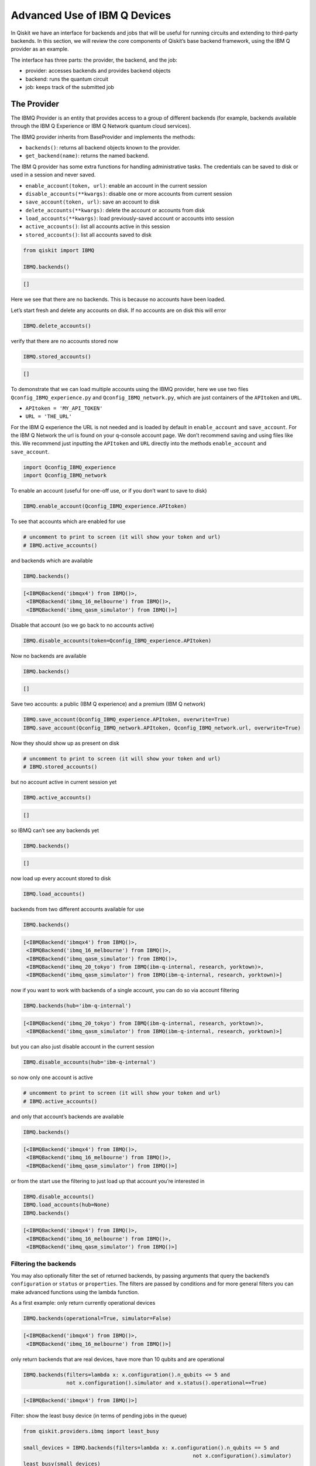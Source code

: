 .. _advanced_use_of_ibm_q_devices_label:

Advanced Use of IBM Q Devices
=============================

In Qiskit we have an interface for backends and jobs that will be useful for running circuits and
extending to third-party backends. In this section, we will review the core components of
Qiskit’s base backend framework, using the IBM Q provider as an example.

The interface has three parts: the provider, the backend, and the job:

-  provider: accesses backends and provides backend objects
-  backend: runs the quantum circuit
-  job: keeps track of the submitted job

The Provider
------------

The IBMQ Provider is an entity that provides access to a group of
different backends (for example, backends available through the IBM Q
Experience or IBM Q Network quantum cloud services).

The IBMQ provider inherits from BaseProvider and implements the methods:

-  ``backends()``: returns all backend objects known to the provider.
-  ``get_backend(name)``: returns the named backend.

The IBM Q provider has some extra functions for handling administrative
tasks. The credentials can be saved to disk or used in a session and
never saved.

-  ``enable_account(token, url)``: enable an account in the current
   session
-  ``disable_accounts(**kwargs)``: disable one or more accounts from
   current session
-  ``save_account(token, url)``: save an account to disk
-  ``delete_accounts(**kwargs)``: delete the account or accounts from
   disk
-  ``load_accounts(**kwargs)``: load previously-saved account or
   accounts into session
-  ``active_accounts()``: list all accounts active in this session
-  ``stored_accounts()``: list all accounts saved to disk

.. code:: python

    from qiskit import IBMQ

    IBMQ.backends()




.. code-block:: text

    []



Here we see that there are no backends. This is because no accounts have
been loaded.

Let’s start fresh and delete any accounts on disk. If no accounts are on
disk this will error

.. code:: python

    IBMQ.delete_accounts()

verify that there are no accounts stored now

.. code:: python

    IBMQ.stored_accounts()




.. code-block:: text

    []



To demonstrate that we can load multiple accounts using the IBMQ
provider, here we use two files ``Qconfig_IBMQ_experience.py`` and
``Qconfig_IBMQ_network.py``, which are just containers of the
``APItoken`` and ``URL``.

-  ``APItoken = 'MY_API_TOKEN'``
-  ``URL = 'THE_URL'``

For the IBM Q experience the URL is not needed and is loaded by default
in ``enable_account`` and ``save_account``. For the IBM Q Network the
url is found on your q-console account page. We don’t recommend saving
and using files like this. We recommend just inputting the ``APItoken``
and ``URL`` directly into the methods ``enable_account`` and
``save_account``.

.. code:: python

    import Qconfig_IBMQ_experience
    import Qconfig_IBMQ_network

To enable an account (useful for one-off use, or if you don’t want to
save to disk)

.. code:: python

    IBMQ.enable_account(Qconfig_IBMQ_experience.APItoken)

To see that accounts which are enabled for use

.. code:: python

    # uncomment to print to screen (it will show your token and url)
    # IBMQ.active_accounts()

and backends which are available

.. code:: python

    IBMQ.backends()




.. code-block:: text

    [<IBMQBackend('ibmqx4') from IBMQ()>,
     <IBMQBackend('ibmq_16_melbourne') from IBMQ()>,
     <IBMQBackend('ibmq_qasm_simulator') from IBMQ()>]



Disable that account (so we go back to no accounts active)

.. code:: python

    IBMQ.disable_accounts(token=Qconfig_IBMQ_experience.APItoken)

Now no backends are available

.. code:: python

    IBMQ.backends()




.. code-block:: text

    []



Save two accounts: a public (IBM Q experience) and a premium (IBM Q
network)

.. code:: python

    IBMQ.save_account(Qconfig_IBMQ_experience.APItoken, overwrite=True)
    IBMQ.save_account(Qconfig_IBMQ_network.APItoken, Qconfig_IBMQ_network.url, overwrite=True)

Now they should show up as present on disk

.. code:: python

    # uncomment to print to screen (it will show your token and url)
    # IBMQ.stored_accounts()

but no account active in current session yet

.. code:: python

    IBMQ.active_accounts()




.. code-block:: text

    []



so IBMQ can’t see any backends yet

.. code:: python

    IBMQ.backends()




.. code-block:: text

    []



now load up every account stored to disk

.. code:: python

    IBMQ.load_accounts()

backends from two different accounts available for use

.. code:: python

    IBMQ.backends()




.. code-block:: text

    [<IBMQBackend('ibmqx4') from IBMQ()>,
     <IBMQBackend('ibmq_16_melbourne') from IBMQ()>,
     <IBMQBackend('ibmq_qasm_simulator') from IBMQ()>,
     <IBMQBackend('ibmq_20_tokyo') from IBMQ(ibm-q-internal, research, yorktown)>,
     <IBMQBackend('ibmq_qasm_simulator') from IBMQ(ibm-q-internal, research, yorktown)>]



now if you want to work with backends of a single account, you can do so
via account filtering

.. code:: python

    IBMQ.backends(hub='ibm-q-internal')




.. code-block:: text

    [<IBMQBackend('ibmq_20_tokyo') from IBMQ(ibm-q-internal, research, yorktown)>,
     <IBMQBackend('ibmq_qasm_simulator') from IBMQ(ibm-q-internal, research, yorktown)>]



but you can also just disable account in the current session

.. code:: python

    IBMQ.disable_accounts(hub='ibm-q-internal')

so now only one account is active

.. code:: python

    # uncomment to print to screen (it will show your token and url)
    # IBMQ.active_accounts()

and only that account’s backends are available

.. code:: python

    IBMQ.backends()




.. code-block:: text

    [<IBMQBackend('ibmqx4') from IBMQ()>,
     <IBMQBackend('ibmq_16_melbourne') from IBMQ()>,
     <IBMQBackend('ibmq_qasm_simulator') from IBMQ()>]



or from the start use the filtering to just load up that account you’re
interested in

.. code:: python

    IBMQ.disable_accounts()
    IBMQ.load_accounts(hub=None)
    IBMQ.backends()




.. code-block:: text

    [<IBMQBackend('ibmqx4') from IBMQ()>,
     <IBMQBackend('ibmq_16_melbourne') from IBMQ()>,
     <IBMQBackend('ibmq_qasm_simulator') from IBMQ()>]



Filtering the backends
^^^^^^^^^^^^^^^^^^^^^^

You may also optionally filter the set of returned backends, by passing
arguments that query the backend’s ``configuration`` or ``status`` or
``properties``. The filters are passed by conditions and for more
general filters you can make advanced functions using the lambda
function.

As a first example: only return currently operational devices

.. code:: python

    IBMQ.backends(operational=True, simulator=False)




.. code-block:: text

    [<IBMQBackend('ibmqx4') from IBMQ()>,
     <IBMQBackend('ibmq_16_melbourne') from IBMQ()>]



only return backends that are real devices, have more than 10 qubits and
are operational

.. code:: python

    IBMQ.backends(filters=lambda x: x.configuration().n_qubits <= 5 and
                  not x.configuration().simulator and x.status().operational==True)




.. code-block:: text

    [<IBMQBackend('ibmqx4') from IBMQ()>]



Filter: show the least busy device (in terms of pending jobs in the
queue)

.. code:: python

    from qiskit.providers.ibmq import least_busy

    small_devices = IBMQ.backends(filters=lambda x: x.configuration().n_qubits == 5 and
                                                           not x.configuration().simulator)
    least_busy(small_devices)




.. code-block:: text

    <IBMQBackend('ibmqx4') from IBMQ()>



The above filters can be combined as desired.

If you just want to get an instance of a particular backend, you can use
the ``get_backend()`` method.

.. code:: python

    IBMQ.get_backend('ibmq_16_melbourne')




.. code-block:: text

    <IBMQBackend('ibmq_16_melbourne') from IBMQ()>



The Backend
-----------

Backends represent either a simulator or a real quantum computer, and
are responsible for running quantum circuits and returning results. They
have a ``run`` method which takes in a ``qobj`` as input, which is a
quantum object and the result of the compilation process, and returns a
BaseJob object. This object allows asynchronous running of jobs for
retrieving results from a backend when the job is completed.

At a minimum, backends use the following methods, inherited from
BaseBackend:

-  ``provider`` - returns the provider of the backend
-  ``name()`` - gets the name of the backend.
-  ``status()`` - gets the status of the backend.
-  ``configuration()`` - gets the configuration of the backend.
-  ``properties()`` - gets the properties of the backend.
-  ``run()`` - runs a qobj on the backend.

For remote backends they must support the additional

-  ``jobs()`` - returns a list of previous jobs executed by this user on
   this backend.
-  ``retrieve_job()`` - returns a job by a job_id.

In future updates they will introduce the following commands

-  ``defaults()`` - gives a data structure of typical default
   parameters.
-  ``schema()`` - gets a schema for the backend

There are some IBMQ only functions

-  ``hub`` - returns the IBMQ hub for this backend.
-  ``group`` - returns the IBMQ group for this backend.
-  ``project`` - returns the IBMQ project for this backend.

.. code:: python

    backend = least_busy(small_devices)

Let’s start with the ``backend.provider``, which returns a provider
object

.. code:: python

    backend.provider




.. code-block:: text

    <bound method BaseBackend.provider of <IBMQBackend('ibmqx4') from IBMQ()>>



Next is the ``name()``, which returns the name of the backend

.. code:: python

    backend.name()




.. code-block:: text

    'ibmqx4'



Next let’s look at the ``status()``:

::

   operational lets you know that the backend is taking jobs
   pending_jobs lets you know how many jobs are in the queue

.. code:: python

    backend.status()




.. code-block:: text

    BackendStatus(backend_name='ibmqx4', backend_version='1.0.0', operational=True, pending_jobs=6, status_msg='active')



The next is ``configuration()``

.. code:: python

    backend.configuration()




.. code-block:: text

    BackendConfiguration(allow_q_object=True, backend_name='ibmqx4', backend_version='1.0.0', basis_gates=['u1', 'u2', 'u3', 'cx', 'id'], conditional=False, coupling_map=[[1, 0], [2, 0], [2, 1], [3, 2], [3, 4], [4, 2]], credits_required=True, description='5 qubit device', gates=[GateConfig(coupling_map=[[0], [1], [2], [3], [4]], name='id', parameters=[], qasm_def='gate id q { U(0,0,0) q; }'), GateConfig(coupling_map=[[0], [1], [2], [3], [4]], name='u1', parameters=['lambda'], qasm_def='gate u1(lambda) q { U(0,0,lambda) q; }'), GateConfig(coupling_map=[[0], [1], [2], [3], [4]], name='u2', parameters=['phi', 'lambda'], qasm_def='gate u2(phi,lambda) q { U(pi/2,phi,lambda) q; }'), GateConfig(coupling_map=[[0], [1], [2], [3], [4]], name='u3', parameters=['theta', 'phi', 'lambda'], qasm_def='u3(theta,phi,lambda) q { U(theta,phi,lambda) q; }'), GateConfig(coupling_map=[[1, 0], [2, 0], [2, 1], [3, 2], [3, 4], [4, 2]], name='cx', parameters=[], qasm_def='gate cx q1,q2 { CX q1,q2; }')], local=False, max_experiments=75, max_shots=8192, memory=True, n_qubits=5, n_registers=1, online_date=datetime.datetime(2018, 11, 6, 5, 0, tzinfo=tzutc()), open_pulse=False, sample_name='raven', simulator=False, url='None')



The next is ``properties()`` method

.. code:: python

    backend.properties()




.. code-block:: text

    BackendProperties(backend_name='ibmqx4', backend_version='1.0.0', gates=[Gate(gate='u1', parameters=[Nduv(date=datetime.datetime(2018, 12, 19, 10, 56, 45, tzinfo=tzutc()), name='gate_error', unit='', value=0.0)], qubits=[0]), Gate(gate='u2', parameters=[Nduv(date=datetime.datetime(2018, 12, 19, 10, 56, 45, tzinfo=tzutc()), name='gate_error', unit='', value=0.0007726307293453583)], qubits=[0]), Gate(gate='u3', parameters=[Nduv(date=datetime.datetime(2018, 12, 19, 10, 56, 45, tzinfo=tzutc()), name='gate_error', unit='', value=0.0015452614586907165)], qubits=[0]), Gate(gate='u1', parameters=[Nduv(date=datetime.datetime(2018, 12, 19, 10, 56, 45, tzinfo=tzutc()), name='gate_error', unit='', value=0.0)], qubits=[1]), Gate(gate='u2', parameters=[Nduv(date=datetime.datetime(2018, 12, 19, 10, 56, 45, tzinfo=tzutc()), name='gate_error', unit='', value=0.00197489316929661)], qubits=[1]), Gate(gate='u3', parameters=[Nduv(date=datetime.datetime(2018, 12, 19, 10, 56, 45, tzinfo=tzutc()), name='gate_error', unit='', value=0.00394978633859322)], qubits=[1]), Gate(gate='u1', parameters=[Nduv(date=datetime.datetime(2018, 12, 19, 10, 56, 45, tzinfo=tzutc()), name='gate_error', unit='', value=0.0)], qubits=[2]), Gate(gate='u2', parameters=[Nduv(date=datetime.datetime(2018, 12, 19, 10, 56, 45, tzinfo=tzutc()), name='gate_error', unit='', value=0.001631340796924452)], qubits=[2]), Gate(gate='u3', parameters=[Nduv(date=datetime.datetime(2018, 12, 19, 10, 56, 45, tzinfo=tzutc()), name='gate_error', unit='', value=0.003262681593848904)], qubits=[2]), Gate(gate='u1', parameters=[Nduv(date=datetime.datetime(2018, 12, 19, 10, 56, 45, tzinfo=tzutc()), name='gate_error', unit='', value=0.0)], qubits=[3]), Gate(gate='u2', parameters=[Nduv(date=datetime.datetime(2018, 12, 19, 10, 56, 45, tzinfo=tzutc()), name='gate_error', unit='', value=0.001889001411209068)], qubits=[3]), Gate(gate='u3', parameters=[Nduv(date=datetime.datetime(2018, 12, 19, 10, 56, 45, tzinfo=tzutc()), name='gate_error', unit='', value=0.003778002822418136)], qubits=[3]), Gate(gate='u1', parameters=[Nduv(date=datetime.datetime(2018, 12, 19, 10, 56, 45, tzinfo=tzutc()), name='gate_error', unit='', value=0.0)], qubits=[4]), Gate(gate='u2', parameters=[Nduv(date=datetime.datetime(2018, 12, 19, 10, 56, 45, tzinfo=tzutc()), name='gate_error', unit='', value=0.0033494941004675316)], qubits=[4]), Gate(gate='u3', parameters=[Nduv(date=datetime.datetime(2018, 12, 19, 10, 56, 45, tzinfo=tzutc()), name='gate_error', unit='', value=0.006698988200935063)], qubits=[4]), Gate(gate='cx', name='CX1_0', parameters=[Nduv(date=datetime.datetime(2018, 12, 19, 2, 24, 19, tzinfo=tzutc()), name='gate_error', unit='', value=0.03638715304639503)], qubits=[1, 0]), Gate(gate='cx', name='CX2_0', parameters=[Nduv(date=datetime.datetime(2018, 12, 19, 2, 30, 8, tzinfo=tzutc()), name='gate_error', unit='', value=0.0260837887197298)], qubits=[2, 0]), Gate(gate='cx', name='CX2_1', parameters=[Nduv(date=datetime.datetime(2018, 12, 19, 2, 35, 38, tzinfo=tzutc()), name='gate_error', unit='', value=0.040748317062039324)], qubits=[2, 1]), Gate(gate='cx', name='CX3_2', parameters=[Nduv(date=datetime.datetime(2018, 12, 19, 2, 40, 54, tzinfo=tzutc()), name='gate_error', unit='', value=0.06022428067792304)], qubits=[3, 2]), Gate(gate='cx', name='CX3_4', parameters=[Nduv(date=datetime.datetime(2018, 12, 19, 2, 47, 54, tzinfo=tzutc()), name='gate_error', unit='', value=0.04131394123324597)], qubits=[3, 4]), Gate(gate='cx', name='CX4_2', parameters=[Nduv(date=datetime.datetime(2018, 12, 19, 2, 53, 6, tzinfo=tzutc()), name='gate_error', unit='', value=0.061264181329610395)], qubits=[4, 2])], general=[], last_update_date=datetime.datetime(2018, 12, 19, 2, 53, 6, tzinfo=tzutc()), qubits=[[Nduv(date=datetime.datetime(2018, 12, 19, 2, 14, 12, tzinfo=tzutc()), name='T1', unit='µs', value=52.877964468812685), Nduv(date=datetime.datetime(2018, 12, 19, 2, 15, 13, tzinfo=tzutc()), name='T2', unit='µs', value=45.91461986614799), Nduv(date=datetime.datetime(2018, 12, 19, 2, 53, 6, tzinfo=tzutc()), name='frequency', unit='GHz', value=5.249846359615167), Nduv(date=datetime.datetime(2018, 12, 19, 2, 13, 55, tzinfo=tzutc()), name='readout_error', unit='', value=0.060249999999999915)], [Nduv(date=datetime.datetime(2018, 12, 19, 2, 14, 12, tzinfo=tzutc()), name='T1', unit='µs', value=52.189109032554136), Nduv(date=datetime.datetime(2018, 12, 19, 2, 15, 56, tzinfo=tzutc()), name='T2', unit='µs', value=19.451959460737445), Nduv(date=datetime.datetime(2018, 12, 19, 2, 53, 6, tzinfo=tzutc()), name='frequency', unit='GHz', value=5.295776909561718), Nduv(date=datetime.datetime(2018, 12, 19, 2, 13, 55, tzinfo=tzutc()), name='readout_error', unit='', value=0.07424999999999993)], [Nduv(date=datetime.datetime(2018, 12, 19, 2, 14, 12, tzinfo=tzutc()), name='T1', unit='µs', value=42.880247006778106), Nduv(date=datetime.datetime(2018, 12, 19, 2, 16, 37, tzinfo=tzutc()), name='T2', unit='µs', value=29.48085688756878), Nduv(date=datetime.datetime(2018, 12, 19, 2, 53, 6, tzinfo=tzutc()), name='frequency', unit='GHz', value=5.353246798006777), Nduv(date=datetime.datetime(2018, 12, 19, 2, 13, 55, tzinfo=tzutc()), name='readout_error', unit='', value=0.029249999999999998)], [Nduv(date=datetime.datetime(2018, 12, 19, 2, 14, 12, tzinfo=tzutc()), name='T1', unit='µs', value=46.880348727946355), Nduv(date=datetime.datetime(2018, 12, 19, 2, 15, 56, tzinfo=tzutc()), name='T2', unit='µs', value=17.744486787296733), Nduv(date=datetime.datetime(2018, 12, 19, 2, 53, 6, tzinfo=tzutc()), name='frequency', unit='GHz', value=5.434943769576225), Nduv(date=datetime.datetime(2018, 12, 19, 2, 13, 55, tzinfo=tzutc()), name='readout_error', unit='', value=0.02300000000000002)], [Nduv(date=datetime.datetime(2018, 12, 19, 2, 14, 12, tzinfo=tzutc()), name='T1', unit='µs', value=41.224715178255046), Nduv(date=datetime.datetime(2018, 12, 19, 2, 15, 13, tzinfo=tzutc()), name='T2', unit='µs', value=11.096548052083062), Nduv(date=datetime.datetime(2018, 12, 19, 2, 53, 6, tzinfo=tzutc()), name='frequency', unit='GHz', value=5.175820586522991), Nduv(date=datetime.datetime(2018, 12, 19, 2, 13, 55, tzinfo=tzutc()), name='readout_error', unit='', value=0.07525000000000004)]])



The next is ``hub``, ``group``, and ``project``. For the IBM Q
experience these will return ``None``

.. code:: python

    backend.hub

.. code:: python

    backend.group

.. code:: python

    backend.project

To see your last 5 jobs ran on the backend use the ``jobs()`` method of
that backend

.. code:: python

    for ran_job in backend.jobs(limit=5):
        print(str(ran_job.job_id()) + " " + str(ran_job.status()))


.. code-block:: text

    5c1a2ff1a2eb3c005253e861 JobStatus.DONE
    5c1a2ff125765800555ba251 JobStatus.DONE
    5c1a2e4639c21300575b61b7 JobStatus.DONE
    5c1a2e4428983e0059e42864 JobStatus.DONE
    5c1a2e4228983e0059e42862 JobStatus.DONE


Then the job can be retreived using ``retrieve_job(job_id())`` method

.. code:: python

    job = backend.retrieve_job(ran_job.job_id())

The Job
-------

Job instances can be thought of as the “ticket” for a submitted job.
They find out the execution’s state at a given point in time (for
example, if the job is queued, running, or has failed) and also allow
control over the job. They have the following methods:

-  ``status()`` - returns the status of the job.
-  ``backend()`` - returns the backend the job was run on.
-  ``job_id()`` - gets the job_id.
-  ``cancel()`` - cancels the job.
-  ``result()`` - gets the results from the circuit run.

IBMQ only functions

-  ``creation_date()`` - gives the date at which the job was created.
-  ``queue_position()`` - gives the position of the job in the queue.
-  ``error_message()`` - gives the error message of failed jobs.

Let’s start with the ``status()``. This returns the job status and a
message

.. code:: python

    job.status()




.. code-block:: text

    <JobStatus.DONE: 'job has successfully run'>



To get a backend object from the job use the ``backend()`` method

.. code:: python

    backend_temp = job.backend()
    backend_temp




.. code-block:: text

    <IBMQBackend('ibmqx4') from IBMQ()>



To get the job_id use the ``job_id()`` method

.. code:: python

    job.job_id()




.. code-block:: text

    '5c1a2e4228983e0059e42862'



To get the result from the job use the ``result()`` method

.. code:: python

    result = job.result()
    counts = result.get_counts()
    print(counts)


.. code-block:: text

    {'01': 89, '10': 87, '11': 454, '00': 394}


If you want to check the creation date use ``creation_date()``

.. code:: python

    job.creation_date()




.. code-block:: text

    '2018-12-19T11:40:50.890Z'



Let’s make an active example

.. code:: python

    from qiskit import QuantumCircuit, ClassicalRegister, QuantumRegister
    from qiskit import compile

.. code:: python

    qr = QuantumRegister(3)
    cr = ClassicalRegister(3)
    circuit = QuantumCircuit(qr, cr)
    circuit.x(qr[0])
    circuit.x(qr[1])
    circuit.ccx(qr[0], qr[1], qr[2])
    circuit.cx(qr[0], qr[1])
    circuit.measure(qr, cr)




.. code-block:: text

    <qiskit.circuit.instructionset.InstructionSet at 0xa16872080>



To compile this circuit for the backend use the compile function. It
will make a qobj (quantum object) that can be run on the backend using
the ``run(qobj)`` method.

.. code:: python

    qobj = compile(circuit, backend=backend, shots=1024)
    job = backend.run(qobj)

The status of this job can be checked with the ``status()`` method

.. code:: python

    job.status()




.. code-block:: text

    <JobStatus.INITIALIZING: 'job is being initialized'>



If you made a mistake and need to cancel the job use the ``cancel()``
method.

.. code:: python

    import time
    #time.sleep(10)

    job.cancel()




.. code-block:: text

    False



The ``status()`` will show that the job cancelled.

.. code:: python

    job.status()




.. code-block:: text

    <JobStatus.QUEUED: 'job is queued'>



To rerun the job and set up a loop to check the status and queue
position you can use the ``queue_position()`` method.

.. code:: python

    job = backend.run(qobj)

.. code:: python

    from qiskit.tools.monitor import job_monitor
    job_monitor(job)
    result = job.result()



.. code-block:: text

    HTML(value="<p style='font-size:16px;'>Job Status: job is being initialized </p>")


.. code:: python

    counts = result.get_counts()
    print(counts)


.. code-block:: text

    {'111': 71, '011': 75, '000': 35, '101': 556, '010': 26, '110': 28, '001': 185, '100': 48}
